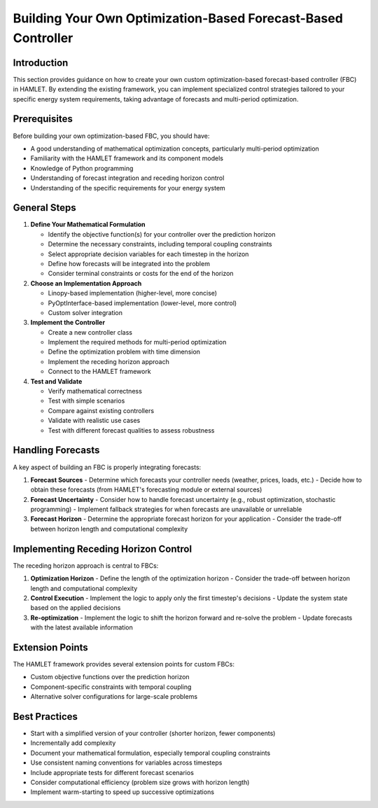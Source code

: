Building Your Own Optimization-Based Forecast-Based Controller
=======================================================

Introduction
-----------

This section provides guidance on how to create your own custom optimization-based forecast-based controller (FBC) in HAMLET. By extending the existing framework, you can implement specialized control strategies tailored to your specific energy system requirements, taking advantage of forecasts and multi-period optimization.

Prerequisites
------------

Before building your own optimization-based FBC, you should have:

- A good understanding of mathematical optimization concepts, particularly multi-period optimization
- Familiarity with the HAMLET framework and its component models
- Knowledge of Python programming
- Understanding of forecast integration and receding horizon control
- Understanding of the specific requirements for your energy system

General Steps
------------

1. **Define Your Mathematical Formulation**
   
   - Identify the objective function(s) for your controller over the prediction horizon
   - Determine the necessary constraints, including temporal coupling constraints
   - Select appropriate decision variables for each timestep in the horizon
   - Define how forecasts will be integrated into the problem
   - Consider terminal constraints or costs for the end of the horizon

2. **Choose an Implementation Approach**
   
   - Linopy-based implementation (higher-level, more concise)
   - PyOptInterface-based implementation (lower-level, more control)
   - Custom solver integration

3. **Implement the Controller**
   
   - Create a new controller class
   - Implement the required methods for multi-period optimization
   - Define the optimization problem with time dimension
   - Implement the receding horizon approach
   - Connect to the HAMLET framework

4. **Test and Validate**
   
   - Verify mathematical correctness
   - Test with simple scenarios
   - Compare against existing controllers
   - Validate with realistic use cases
   - Test with different forecast qualities to assess robustness

Handling Forecasts
----------------

A key aspect of building an FBC is properly integrating forecasts:

1. **Forecast Sources**
   - Determine which forecasts your controller needs (weather, prices, loads, etc.)
   - Decide how to obtain these forecasts (from HAMLET's forecasting module or external sources)

2. **Forecast Uncertainty**
   - Consider how to handle forecast uncertainty (e.g., robust optimization, stochastic programming)
   - Implement fallback strategies for when forecasts are unavailable or unreliable

3. **Forecast Horizon**
   - Determine the appropriate forecast horizon for your application
   - Consider the trade-off between horizon length and computational complexity

Implementing Receding Horizon Control
----------------------------------

The receding horizon approach is central to FBCs:

1. **Optimization Horizon**
   - Define the length of the optimization horizon
   - Consider the trade-off between horizon length and computational complexity

2. **Control Execution**
   - Implement the logic to apply only the first timestep's decisions
   - Update the system state based on the applied decisions

3. **Re-optimization**
   - Implement the logic to shift the horizon forward and re-solve the problem
   - Update forecasts with the latest available information

Extension Points
--------------

The HAMLET framework provides several extension points for custom FBCs:

- Custom objective functions over the prediction horizon
- Component-specific constraints with temporal coupling
- Alternative solver configurations for large-scale problems

Best Practices
------------

- Start with a simplified version of your controller (shorter horizon, fewer components)
- Incrementally add complexity
- Document your mathematical formulation, especially temporal coupling constraints
- Use consistent naming conventions for variables across timesteps
- Include appropriate tests for different forecast scenarios
- Consider computational efficiency (problem size grows with horizon length)
- Implement warm-starting to speed up successive optimizations
